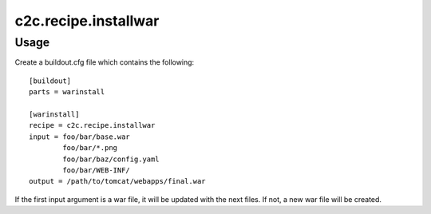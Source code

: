 =====================
c2c.recipe.installwar
=====================

Usage
-----

Create a buildout.cfg file which contains the following::

    [buildout]
    parts = warinstall

    [warinstall]
    recipe = c2c.recipe.installwar
    input = foo/bar/base.war
            foo/bar/*.png
            foo/bar/baz/config.yaml
            foo/bar/WEB-INF/
    output = /path/to/tomcat/webapps/final.war

If the first input argument is a war file, it will be updated with the next
files. If not, a new war file will be created.
